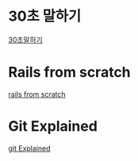 * 30초 말하기
[[https://s3.ap-northeast-2.amazonaws.com/holyfrege.me/org/30english.html][30초말하기]]
* Rails from scratch
[[https://s3.ap-northeast-2.amazonaws.com/holyfrege.me/org/Rails_From_Scratch/railsfromscratch.html][rails from scratch]]
* Git Explained
[[https://s3.ap-northeast-2.amazonaws.com/holyfrege.me/org/git_Explained/gitexplained.html][git Explained]]
